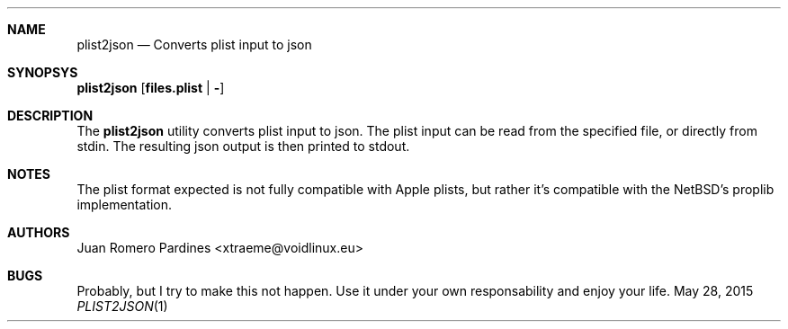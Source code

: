 .Dd May 28, 2015
.Dt PLIST2JSON 1
.Sh NAME
.Nm plist2json
.Nd Converts plist input to json
.Sh SYNOPSYS
.Nm plist2json [ files.plist | - ]
.Sh DESCRIPTION
The
.Nm
utility converts plist input to json. The plist input can be read from the
specified file, or directly from stdin.
The resulting json output is then printed to stdout.
.Sh NOTES
The plist format expected is not fully compatible with Apple plists, but rather
it's compatible with the NetBSD's proplib implementation.
.Sh AUTHORS
.An Juan Romero Pardines <xtraeme@voidlinux.eu>
.Sh BUGS
Probably, but I try to make this not happen. Use it under your own
responsability and enjoy your life.
